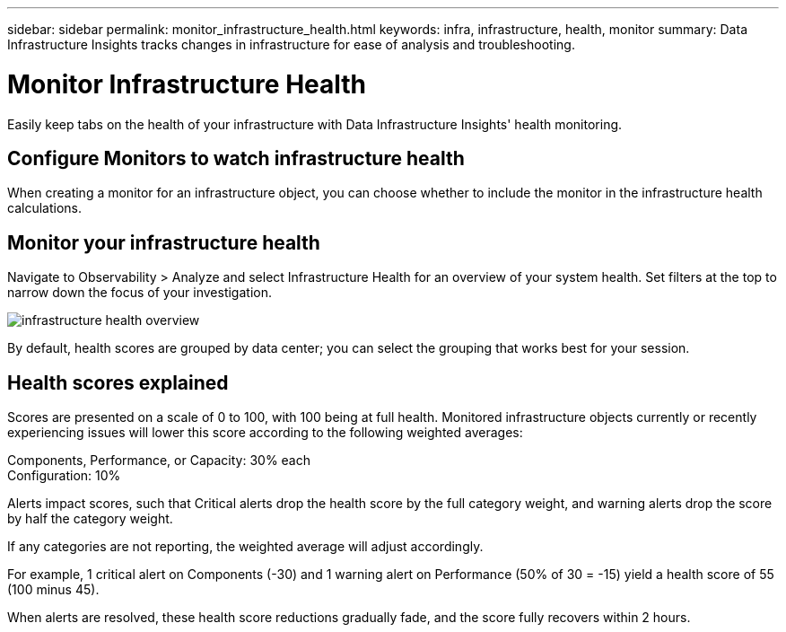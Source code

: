 ---
sidebar: sidebar
permalink: monitor_infrastructure_health.html
keywords: infra, infrastructure, health, monitor
summary: Data Infrastructure Insights tracks changes in infrastructure for ease of analysis and troubleshooting.


= Monitor Infrastructure Health
:hardbreaks:
:nofooter:
:icons: font
:linkattrs:
:imagesdir: ./media/

[.lead]

Easily keep tabs on the health of your infrastructure with Data Infrastructure Insights' health monitoring.

== Configure Monitors to watch infrastructure health

When creating a monitor for an infrastructure object, you can choose whether to include the monitor in the infrastructure health calculations. 

== Monitor your infrastructure health

Navigate to Observability > Analyze and select Infrastructure Health for an overview of your system health. Set  filters at the top to narrow down the focus of your investigation.

image:infra_health_main_screen.png[infrastructure health overview]

By default, health scores are grouped by data center; you can select the grouping that works best for your session.

== Health scores explained

Scores are presented on a scale of 0 to 100, with 100 being at full health. Monitored infrastructure objects currently or recently experiencing issues will lower this score according to the following weighted averages:

Components, Performance, or Capacity: 30% each
Configuration: 10%

Alerts impact scores, such that Critical alerts drop the health score by the full category weight, and warning alerts drop the score by half the category weight.

If any categories are not reporting, the weighted average will adjust accordingly. 

For example, 1 critical alert on Components (-30) and 1 warning alert on Performance (50% of 30 = -15) yield a health score of 55 (100 minus 45). 

When alerts are resolved, these health score reductions gradually fade, and the score fully recovers within 2 hours.






